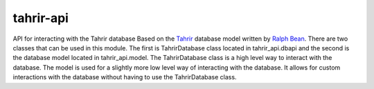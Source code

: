 tahrir-api
==========

API for interacting with the Tahrir database
Based on the `Tahrir <https://github.com/ralphbean/tahrir>`_ database model
written by `Ralph Bean <https://github.com/ralphbean>`_. There are two classes
that can be used in this module. The first is TahrirDatabase class located in
tahrir_api.dbapi and the second is the database model located in
tahrir_api.model. The TahrirDatabase class is a high level way to interact with
the database. The model is used for a slightly more low level way of interacting
with the database. It allows for custom interactions with the database without
having to use the TahrirDatabase class.
